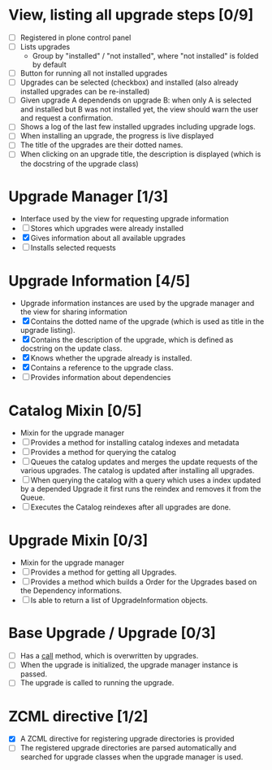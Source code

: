 

* View, listing all upgrade steps [0/9]
  - [ ] Registered in plone control panel
  - [ ] Lists upgrades
    - Group by "installed" / "not installed", where "not installed"
     is folded by default
  - [ ] Button for running all not installed upgrades
  - [ ] Upgrades can be selected (checkbox) and installed (also
       already installed upgrades can be re-installed)
  - [ ] Given upgrade A dependends on upgrade B: when only A is
       selected and installed but B was not installed yet, the view
       should warn the user and request a confirmation.
  - [ ] Shows a log of the last few installed upgrades including
        upgrade logs.
  - [ ] When installing an upgrade, the progress is live displayed
  - [ ] The title of the upgrades are their dotted names.
  - [ ] When clicking on an upgrade title, the description is
        displayed (which is the docstring of the upgrade class)

* Upgrade Manager [1/3]
  - Interface used by the view for requesting upgrade information
  - [ ] Stores which upgrades were already installed
  - [X] Gives information about all available upgrades
  - [ ] Installs selected requests

* Upgrade Information [4/5]
  - Upgrade information instances are used by the upgrade manager and
    the view for sharing information
  - [X] Contains the dotted name of the upgrade (which is used as
        title in the upgrade listing).
  - [X] Contains the description of the upgrade, which is defined as
        docstring on the update class.
  - [X] Knows whether the upgrade already is installed.
  - [X] Contains a reference to the upgrade class.
  - [ ] Provides information about dependencies

* Catalog Mixin [0/5]
  - Mixin for the upgrade manager
  - [ ] Provides a method for installing catalog indexes and metadata
  - [ ] Provides a method for querying the catalog
  - [ ] Queues the catalog updates and merges the update requests of
        the various upgrades. The catalog is updated after installing
        all upgrades.
  - [ ] When querying the catalog with a query which uses a index
    updated by a depended Upgrade it first runs the reindex and
    removes it from the Queue.
  - [ ] Executes the Catalog reindexes after all upgrades are done.

* Upgrade Mixin [0/3]
  - Mixin for the upgrade manager
  - [ ] Provides a method for getting all Upgrades.
  - [ ] Provides a method which builds a Order for the Upgrades based
    on the Dependency informations.
  - [ ] Is able to return a list of UpgradeInformation objects.

* Base Upgrade / Upgrade [0/3]
  - [ ] Has a __call__ method, which is overwritten by upgrades.
  - [ ] When the upgrade is initialized, the upgrade manager instance
        is passed.
  - [ ] The upgrade is called to running the upgrade.

* ZCML directive [1/2]
  - [X] A ZCML directive for registering upgrade directories is provided
  - [ ] The registered upgrade directories are parsed automatically
        and searched for upgrade classes when the upgrade manager is used.
